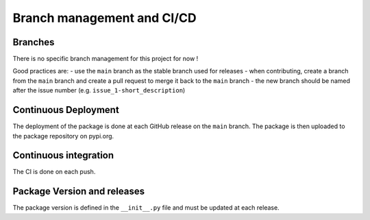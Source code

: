 .. _branches_and_CD:

Branch management and CI/CD
===========================

Branches
^^^^^^^^

There is no specific branch management for this project for now !

Good practices are:
- use the ``main`` branch as the stable branch used for releases
- when contributing, create a branch from the ``main`` branch and create a pull request to merge it back to the ``main`` branch
- the new branch should be named after the issue number (e.g. ``issue_1-short_description``)

Continuous Deployment
^^^^^^^^^^^^^^^^^^^^^^

The deployment of the package is done at each GitHub release on the ``main`` branch.
The package is then uploaded to the package repository on pypi.org.

Continuous integration
^^^^^^^^^^^^^^^^^^^^^^

The CI is done on each push.

Package Version and releases
^^^^^^^^^^^^^^^^^^^^^^^^^^^^

The package version is defined in the ``__init__.py`` file and must be updated at each release.
